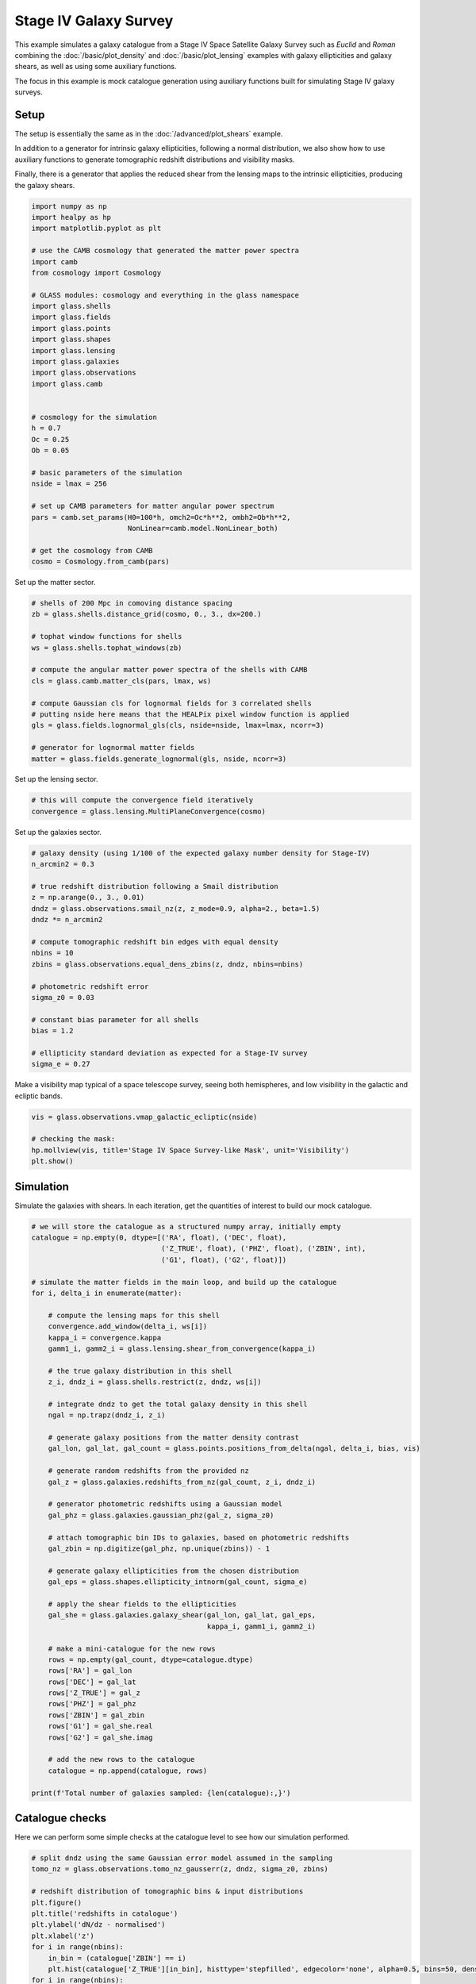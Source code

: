 
.. DO NOT EDIT.
.. THIS FILE WAS AUTOMATICALLY GENERATED BY SPHINX-GALLERY.
.. TO MAKE CHANGES, EDIT THE SOURCE PYTHON FILE:
.. "advanced/plot_s4_galaxies.py"
.. LINE NUMBERS ARE GIVEN BELOW.

.. only:: html

    .. note::
        :class: sphx-glr-download-link-note

        :ref:`Go to the end <sphx_glr_download_advanced_plot_s4_galaxies.py>`
        to download the full example code

.. rst-class:: sphx-glr-example-title

.. _sphx_glr_advanced_plot_s4_galaxies.py:


Stage IV Galaxy Survey
======================

This example simulates a galaxy catalogue from a Stage IV Space Satellite Galaxy
Survey such as *Euclid* and *Roman* combining the :doc:`/basic/plot_density` and
:doc:`/basic/plot_lensing` examples with galaxy ellipticities and galaxy shears,
as well as using some auxiliary functions.

The focus in this example is mock catalogue generation using auxiliary functions
built for simulating Stage IV galaxy surveys.

.. GENERATED FROM PYTHON SOURCE LINES 16-27

Setup
-----
The setup is essentially the same as in the :doc:`/advanced/plot_shears`
example.

In addition to a generator for intrinsic galaxy ellipticities,
following a normal distribution, we also show how to use auxiliary functions
to generate tomographic redshift distributions and visibility masks.

Finally, there is a generator that applies the reduced shear from the lensing
maps to the intrinsic ellipticities, producing the galaxy shears.

.. GENERATED FROM PYTHON SOURCE LINES 27-62

.. code-block:: default


    import numpy as np
    import healpy as hp
    import matplotlib.pyplot as plt

    # use the CAMB cosmology that generated the matter power spectra
    import camb
    from cosmology import Cosmology

    # GLASS modules: cosmology and everything in the glass namespace
    import glass.shells
    import glass.fields
    import glass.points
    import glass.shapes
    import glass.lensing
    import glass.galaxies
    import glass.observations
    import glass.camb


    # cosmology for the simulation
    h = 0.7
    Oc = 0.25
    Ob = 0.05

    # basic parameters of the simulation
    nside = lmax = 256

    # set up CAMB parameters for matter angular power spectrum
    pars = camb.set_params(H0=100*h, omch2=Oc*h**2, ombh2=Ob*h**2,
                           NonLinear=camb.model.NonLinear_both)

    # get the cosmology from CAMB
    cosmo = Cosmology.from_camb(pars)








.. GENERATED FROM PYTHON SOURCE LINES 63-64

Set up the matter sector.

.. GENERATED FROM PYTHON SOURCE LINES 64-81

.. code-block:: default


    # shells of 200 Mpc in comoving distance spacing
    zb = glass.shells.distance_grid(cosmo, 0., 3., dx=200.)

    # tophat window functions for shells
    ws = glass.shells.tophat_windows(zb)

    # compute the angular matter power spectra of the shells with CAMB
    cls = glass.camb.matter_cls(pars, lmax, ws)

    # compute Gaussian cls for lognormal fields for 3 correlated shells
    # putting nside here means that the HEALPix pixel window function is applied
    gls = glass.fields.lognormal_gls(cls, nside=nside, lmax=lmax, ncorr=3)

    # generator for lognormal matter fields
    matter = glass.fields.generate_lognormal(gls, nside, ncorr=3)








.. GENERATED FROM PYTHON SOURCE LINES 82-83

Set up the lensing sector.

.. GENERATED FROM PYTHON SOURCE LINES 83-87

.. code-block:: default


    # this will compute the convergence field iteratively
    convergence = glass.lensing.MultiPlaneConvergence(cosmo)








.. GENERATED FROM PYTHON SOURCE LINES 88-89

Set up the galaxies sector.

.. GENERATED FROM PYTHON SOURCE LINES 89-112

.. code-block:: default


    # galaxy density (using 1/100 of the expected galaxy number density for Stage-IV)
    n_arcmin2 = 0.3

    # true redshift distribution following a Smail distribution
    z = np.arange(0., 3., 0.01)
    dndz = glass.observations.smail_nz(z, z_mode=0.9, alpha=2., beta=1.5)
    dndz *= n_arcmin2

    # compute tomographic redshift bin edges with equal density
    nbins = 10
    zbins = glass.observations.equal_dens_zbins(z, dndz, nbins=nbins)

    # photometric redshift error
    sigma_z0 = 0.03

    # constant bias parameter for all shells
    bias = 1.2

    # ellipticity standard deviation as expected for a Stage-IV survey
    sigma_e = 0.27









.. GENERATED FROM PYTHON SOURCE LINES 113-115

Make a visibility map typical of a space telescope survey, seeing both
hemispheres, and low visibility in the galactic and ecliptic bands.

.. GENERATED FROM PYTHON SOURCE LINES 115-122

.. code-block:: default

    vis = glass.observations.vmap_galactic_ecliptic(nside)

    # checking the mask:
    hp.mollview(vis, title='Stage IV Space Survey-like Mask', unit='Visibility')
    plt.show()





.. image-sg:: /advanced/images/sphx_glr_plot_s4_galaxies_001.png
   :alt: Stage IV Space Survey-like Mask
   :srcset: /advanced/images/sphx_glr_plot_s4_galaxies_001.png, /advanced/images/sphx_glr_plot_s4_galaxies_001_2_00x.png 2.00x
   :class: sphx-glr-single-img





.. GENERATED FROM PYTHON SOURCE LINES 123-127

Simulation
----------
Simulate the galaxies with shears.  In each iteration, get the quantities of
interest to build our mock catalogue.

.. GENERATED FROM PYTHON SOURCE LINES 127-181

.. code-block:: default


    # we will store the catalogue as a structured numpy array, initially empty
    catalogue = np.empty(0, dtype=[('RA', float), ('DEC', float),
                                   ('Z_TRUE', float), ('PHZ', float), ('ZBIN', int),
                                   ('G1', float), ('G2', float)])

    # simulate the matter fields in the main loop, and build up the catalogue
    for i, delta_i in enumerate(matter):

        # compute the lensing maps for this shell
        convergence.add_window(delta_i, ws[i])
        kappa_i = convergence.kappa
        gamm1_i, gamm2_i = glass.lensing.shear_from_convergence(kappa_i)

        # the true galaxy distribution in this shell
        z_i, dndz_i = glass.shells.restrict(z, dndz, ws[i])

        # integrate dndz to get the total galaxy density in this shell
        ngal = np.trapz(dndz_i, z_i)

        # generate galaxy positions from the matter density contrast
        gal_lon, gal_lat, gal_count = glass.points.positions_from_delta(ngal, delta_i, bias, vis)

        # generate random redshifts from the provided nz
        gal_z = glass.galaxies.redshifts_from_nz(gal_count, z_i, dndz_i)

        # generator photometric redshifts using a Gaussian model
        gal_phz = glass.galaxies.gaussian_phz(gal_z, sigma_z0)

        # attach tomographic bin IDs to galaxies, based on photometric redshifts
        gal_zbin = np.digitize(gal_phz, np.unique(zbins)) - 1

        # generate galaxy ellipticities from the chosen distribution
        gal_eps = glass.shapes.ellipticity_intnorm(gal_count, sigma_e)

        # apply the shear fields to the ellipticities
        gal_she = glass.galaxies.galaxy_shear(gal_lon, gal_lat, gal_eps,
                                              kappa_i, gamm1_i, gamm2_i)

        # make a mini-catalogue for the new rows
        rows = np.empty(gal_count, dtype=catalogue.dtype)
        rows['RA'] = gal_lon
        rows['DEC'] = gal_lat
        rows['Z_TRUE'] = gal_z
        rows['PHZ'] = gal_phz
        rows['ZBIN'] = gal_zbin
        rows['G1'] = gal_she.real
        rows['G2'] = gal_she.imag

        # add the new rows to the catalogue
        catalogue = np.append(catalogue, rows)

    print(f'Total number of galaxies sampled: {len(catalogue):,}')





.. rst-class:: sphx-glr-script-out

 .. code-block:: none

    Total number of galaxies sampled: 22,292,315




.. GENERATED FROM PYTHON SOURCE LINES 182-186

Catalogue checks
----------------
Here we can perform some simple checks at the catalogue level to
see how our simulation performed.

.. GENERATED FROM PYTHON SOURCE LINES 186-203

.. code-block:: default


    # split dndz using the same Gaussian error model assumed in the sampling
    tomo_nz = glass.observations.tomo_nz_gausserr(z, dndz, sigma_z0, zbins)

    # redshift distribution of tomographic bins & input distributions
    plt.figure()
    plt.title('redshifts in catalogue')
    plt.ylabel('dN/dz - normalised')
    plt.xlabel('z')
    for i in range(nbins):
        in_bin = (catalogue['ZBIN'] == i)
        plt.hist(catalogue['Z_TRUE'][in_bin], histtype='stepfilled', edgecolor='none', alpha=0.5, bins=50, density=1, label=f'cat. bin {i}')
    for i in range(nbins):
        plt.plot(z, (tomo_nz[i]/n_arcmin2)*nbins, alpha=0.5, label=f'inp. bin {i}')
    plt.plot(z, dndz/n_arcmin2*nbins, ls='--', c='k')
    plt.legend(ncol=2)
    plt.show()



.. image-sg:: /advanced/images/sphx_glr_plot_s4_galaxies_002.png
   :alt: redshifts in catalogue
   :srcset: /advanced/images/sphx_glr_plot_s4_galaxies_002.png, /advanced/images/sphx_glr_plot_s4_galaxies_002_2_00x.png 2.00x
   :class: sphx-glr-single-img






.. rst-class:: sphx-glr-timing

   **Total running time of the script:** ( 4 minutes  39.122 seconds)


.. _sphx_glr_download_advanced_plot_s4_galaxies.py:

.. only:: html

  .. container:: sphx-glr-footer sphx-glr-footer-example




    .. container:: sphx-glr-download sphx-glr-download-python

      :download:`Download Python source code: plot_s4_galaxies.py <plot_s4_galaxies.py>`

    .. container:: sphx-glr-download sphx-glr-download-jupyter

      :download:`Download Jupyter notebook: plot_s4_galaxies.ipynb <plot_s4_galaxies.ipynb>`
